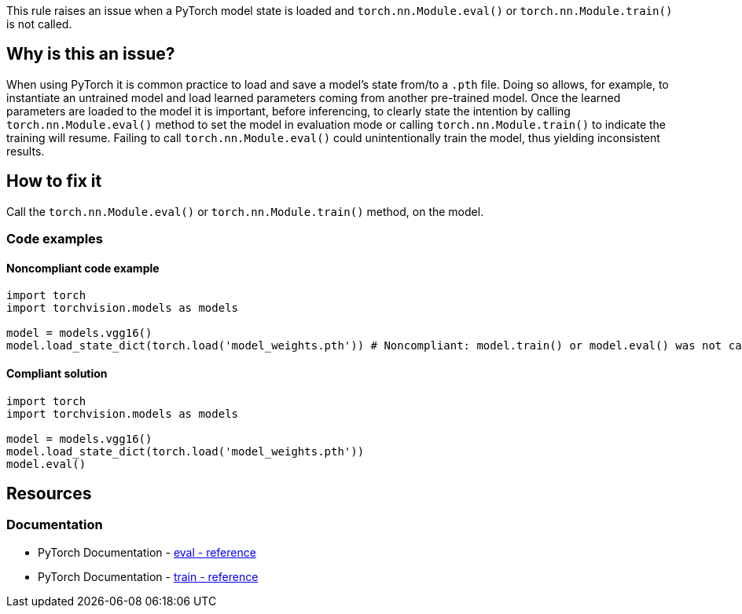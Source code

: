 This rule raises an issue when a PyTorch model state is loaded and `torch.nn.Module.eval()` or `torch.nn.Module.train()` is not called.

== Why is this an issue?

When using PyTorch it is common practice to load and save a model's state from/to a `.pth` file.
Doing so allows, for example, to instantiate an untrained model and load learned parameters coming from another pre-trained model.
Once the learned parameters are loaded to the model it is important, before inferencing, 
to clearly state the intention by calling `torch.nn.Module.eval()` method to set the model in evaluation mode
or calling `torch.nn.Module.train()` to indicate the training will resume. 
Failing to call `torch.nn.Module.eval()` could unintentionally train the model, thus yielding inconsistent results.

== How to fix it

Call the `torch.nn.Module.eval()` or `torch.nn.Module.train()` method, on the model.

=== Code examples

==== Noncompliant code example

[source,python,diff-id=1,diff-type=noncompliant]
----
import torch
import torchvision.models as models

model = models.vgg16()
model.load_state_dict(torch.load('model_weights.pth')) # Noncompliant: model.train() or model.eval() was not called.
----

==== Compliant solution

[source,python,diff-id=1,diff-type=compliant]
----
import torch
import torchvision.models as models

model = models.vgg16()
model.load_state_dict(torch.load('model_weights.pth')) 
model.eval()
----
== Resources
=== Documentation

* PyTorch Documentation - https://pytorch.org/docs/master/generated/torch.nn.Module.html#torch.nn.Module.eval[eval - reference]
* PyTorch Documentation - https://pytorch.org/docs/master/generated/torch.nn.Module.html#torch.nn.Module.train[train - reference]

ifdef::env-github,rspecator-view[]

(visible only on this page)

== Implementation specification 


=== Message 

Primary : Set the module in training or evaluation mode.


=== Issue location

Primary : the call to model.load_state_dict


=== Quickfix

No

endif::env-github,rspecator-view[]
